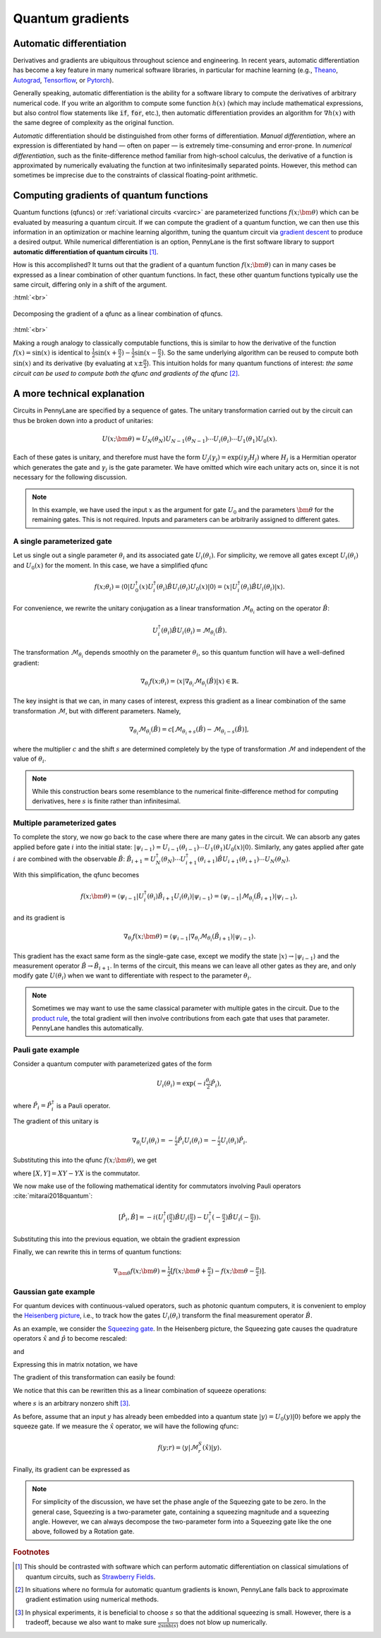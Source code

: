 .. role:: html(raw)
   :format: html

.. _autograd_quantum:

Quantum gradients
=================

Automatic differentiation
-------------------------

Derivatives and gradients are ubiquitous throughout science and engineering. In recent years, automatic differentiation has become a key feature in many numerical software libraries, in particular for machine learning (e.g., Theano_, Autograd_, Tensorflow_, or Pytorch_).

Generally speaking, automatic differentiation is the ability for a software library to compute the derivatives of arbitrary numerical code. If you write an algorithm to compute some function :math:`h(x)` (which may include mathematical expressions, but also control flow statements like :code:`if`, :code:`for`, etc.), then automatic differentiation provides an algorithm for :math:`\nabla h(x)` with the same degree of complexity as the original function.

*Automatic* differentiation should be distinguished from other forms of differentiation. *Manual differentiation*, where an expression is differentiated by hand — often on paper — is extremely time-consuming and error-prone. In *numerical differentiation*, such as the finite-difference method familiar from high-school calculus, the derivative of a function is approximated by numerically evaluating the function at two infinitesimally separated points. However, this method can sometimes be imprecise due to the constraints of classical floating-point arithmetic.

Computing gradients of quantum functions
----------------------------------------

Quantum functions (qfuncs) or :ref:`variational circuits <varcirc>` are parameterized functions :math:`f(x;\bm{\theta})` which can be evaluated by measuring a quantum circuit. If we can compute the gradient of a quantum function, we can then use this information in an optimization or machine learning algorithm, tuning the quantum circuit via `gradient descent <https://en.wikipedia.org/wiki/Gradient_descent>`_ to produce a desired output. While numerical differentiation is an option, PennyLane is the first software library to support **automatic differentiation of quantum circuits** [#]_.

How is this accomplished? It turns out that the gradient of a quantum function :math:`f(x;\bm{\theta})` can in many cases be expressed as a linear combination of other quantum functions. In fact, these other quantum functions typically use the same circuit, differing only in a shift of the argument.

:html:`<br>`

.. figure:: ../_static/quantum_gradient.svg
    :align: center
    :width: 70%
    :target: javascript:void(0);

    Decomposing the gradient of a qfunc as a linear combination of qfuncs.

:html:`<br>`

Making a rough analogy to classically computable functions, this is similar to how the derivative of the function :math:`f(x)=\sin(x)` is identical to :math:`\frac{1}{2}\sin(x+\frac{\pi}{2}) - \frac{1}{2}\sin(x-\frac{\pi}{2})`. So the same underlying algorithm can be reused to compute both :math:`\sin(x)` and its derivative (by evaluating at :math:`x\pm\frac{\pi}{2}`). This intuition holds for many quantum functions of interest: *the same circuit can be used to compute both the qfunc and gradients of the qfunc* [#]_.

A more technical explanation
----------------------------

Circuits in PennyLane are specified by a sequence of gates. The unitary transformation carried out by the circuit can thus be broken down into a product of unitaries:

.. math:: U(x; \bm{\theta}) = U_N(\theta_{N}) U_{N-1}(\theta_{N-1}) \cdots U_i(\theta_i) \cdots U_1(\theta_1) U_0(x).

Each of these gates is unitary, and therefore must have the form :math:`U_{j}(\gamma_j)=\exp{(i\gamma_j H_j)}` where :math:`H_j` is a Hermitian operator which generates the gate and :math:`\gamma_j` is the gate parameter.
We have omitted which wire each unitary acts on, since it is not necessary for the following discussion.

.. note:: In this example, we have used the input :math:`x` as the argument for gate :math:`U_0` and the parameters :math:`\bm{\theta}` for the remaining gates. This is not required. Inputs and parameters can be arbitrarily assigned to different gates.

A single parameterized gate
~~~~~~~~~~~~~~~~~~~~~~~~~~~

Let us single out a single parameter :math:`\theta_i` and its associated gate :math:`U_i(\theta_i)`. For simplicity, we remove all gates except :math:`U_i(\theta_i)` and :math:`U_0(x)` for the moment. In this case, we have a simplified qfunc

.. math:: f(x; \theta_i) = \langle 0 | U_0^\dagger(x)U_i^\dagger(\theta_i)\hat{B}U_i(\theta_i)U_0(x) | 0 \rangle = \langle x | U_i^\dagger(\theta_i)\hat{B}U_i(\theta_i) | x \rangle.

For convenience, we rewrite the unitary conjugation as a linear transformation :math:`\mathcal{M}_{\theta_i}` acting on the operator :math:`\hat{B}`:

.. math:: U_i^\dagger(\theta_i)\hat{B}U_i(\theta_i) = \mathcal{M}_{\theta_i}(\hat{B}).

The transformation :math:`\mathcal{M}_{\theta_i}` depends smoothly on the parameter :math:`\theta_i`, so this quantum function will have a well-defined gradient:

.. math:: \nabla_{\theta_i}f(x; \theta_i) = \langle x | \nabla_{\theta_i}\mathcal{M}_{\theta_i}(\hat{B}) | x \rangle \in \mathbb{R}.

The key insight is that we can, in many cases of interest, express this gradient as a linear combination of the same transformation :math:`\mathcal{M}`, but with different parameters. Namely,

.. math:: \nabla_{\theta_i}\mathcal{M}_{\theta_i}(\hat{B}) = c[\mathcal{M}_{\theta_i + s}(\hat{B}) - \mathcal{M}_{\theta_i - s}(\hat{B})],

where the multiplier :math:`c` and the shift :math:`s` are determined completely by the type of transformation :math:`\mathcal{M}` and independent of the value of :math:`\theta_i`.


.. note::

    While this construction bears some resemblance to the numerical finite-difference method for computing derivatives, here :math:`s` is finite rather than infinitesimal.

Multiple parameterized gates
~~~~~~~~~~~~~~~~~~~~~~~~~~~~

To complete the story, we now go back to the case where there are many gates in the circuit. We can absorb any gates applied before gate :math:`i` into the initial state: :math:`|\psi_{i-1}\rangle = U_{i-1}(\theta_{i-1}) \cdots U_{1}(\theta_{1})U_{0}(x)|0\rangle`.
Similarly, any gates applied after gate :math:`i` are combined with the observable :math:`\hat{B}`:
:math:`\hat{B}_{i+1} = U_{N}^\dagger(\theta_{N}) \cdots U_{i+1}^\dagger(\theta_{i+1}) \hat{B} U_{i+1}(\theta_{i+1}) \cdots U_{N}(\theta_{N})`.

With this simplification, the qfunc becomes

.. math:: f(x; \bm{\theta}) = \langle \psi_{i-1} | U_i^\dagger(\theta_i) \hat{B}_{i+1} U_i(\theta_i) | \psi_{i-1} \rangle = \langle \psi_{i-1} | \mathcal{M}_{\theta_i} (\hat{B}_{i+1}) | \psi_{i-1} \rangle,

and its gradient is

.. math:: \nabla_{\theta_i}f(x; \bm{\theta}) = \langle \psi_{i-1} | \nabla_{\theta_i}\mathcal{M}_{\theta_i} (\hat{B}_{i+1}) | \psi_{i-1} \rangle.

This gradient has the exact same form as the single-gate case, except we modify the state :math:`|x\rangle \rightarrow |\psi_{i-1}\rangle` and the measurement operator :math:`\hat{B}\rightarrow\hat{B}_{i+1}`. In terms of the circuit, this means we can leave all other gates as they are, and only modify gate :math:`U(\theta_i)` when we want to differentiate with respect to the parameter :math:`\theta_i`.

.. note:: Sometimes we may want to use the same classical parameter with multiple gates in the circuit. Due to the `product rule <https://en.wikipedia.org/wiki/Product_rule>`_, the total gradient will then involve contributions from each gate that uses that parameter. PennyLane handles this automatically.

Pauli gate example
~~~~~~~~~~~~~~~~~~~~~~~~

Consider a quantum computer with parameterized gates of the form

.. math:: U_i(\theta_i)=\exp\left(-i\tfrac{\theta_i}{2}\hat{P}_i\right),

where :math:`\hat{P}_i=\hat{P}_i^\dagger` is a Pauli operator.

The gradient of this unitary is

.. math:: \nabla_{\theta_i}U_i(\theta_i) = -\tfrac{i}{2}\hat{P}_i U_i(\theta_i) = -\tfrac{i}{2}U_i(\theta_i)\hat{P}_i .

Substituting this into the qfunc :math:`f(x; \bm{\theta})`, we get

.. math::
   :nowrap:

   \begin{align}
       \nabla_{\theta_i}f(x; \bm{\theta}) = &
       \frac{i}{2}\langle \psi_{i-1} | U_i^\dagger(\theta_i) \left( P_i \hat{B}_{i+1} - \hat{B}_{i+1} P_i \right) U_i(\theta_i)| \psi_{i-1} \rangle \\
       = & \frac{i}{2}\langle \psi_{i-1} | U_i^\dagger(\theta_i) \left[P_i, \hat{B}_{i+1}\right]U_i(\theta_i) | \psi_{i-1} \rangle,
   \end{align}

where :math:`[X,Y]=XY-YX` is the commutator.

We now make use of the following mathematical identity for commutators involving Pauli operators :cite:`mitarai2018quantum`:

.. math:: \left[ \hat{P}_i, \hat{B} \right] = -i\left(U_i^\dagger\left(\tfrac{\pi}{2}\right)\hat{B}U_i\left(\tfrac{\pi}{2}\right) - U_i^\dagger\left(-\tfrac{\pi}{2}\right)\hat{B}U_i\left(-\tfrac{\pi}{2}\right) \right).

Substituting this into the previous equation, we obtain the gradient expression

.. math::
   :nowrap:

   \begin{align}
       \nabla_{\theta_i}f(x; \bm{\theta}) = & \hphantom{-} \tfrac{1}{2} \langle \psi_{i-1} | U_i^\dagger\left(\theta_i + \tfrac{\pi}{2} \right) \hat{B}_{i+1} U_i\left(\theta_i + \tfrac{\pi}{2} \right) | \psi_{i-1} \rangle \\
       & - \tfrac{1}{2} \langle \psi_{i-1} | U_i^\dagger\left(\theta_i - \tfrac{\pi}{2} \right) \hat{B}_{i+1} U_i\left(\theta_i - \tfrac{\pi}{2} \right) | \psi_{i-1} \rangle.
   \end{align}

Finally, we can rewrite this in terms of quantum functions:

.. math:: \nabla_{\bm{\theta}}f(x; \bm{\theta}) = \tfrac{1}{2}\left[ f(x; \bm{\theta} + \tfrac{\pi}{2}) - f(x; \bm{\theta} - \tfrac{\pi}{2}) \right].

Gaussian gate example
~~~~~~~~~~~~~~~~~~~~~~~~~~~

For quantum devices with continuous-valued operators, such as photonic quantum computers, it is convenient to employ the `Heisenberg picture <https://en.wikipedia.org/wiki/Heisenberg_picture>`_, i.e., to track how the gates :math:`U_i(\theta_i)` transform the final measurement operator :math:`\hat{B}`.

As an example, we consider the `Squeezing gate <https://en.wikipedia.org/wiki/Squeeze_operator>`_. In the Heisenberg picture, the Squeezing gate causes the quadrature operators :math:`\hat{x}` and :math:`\hat{p}` to become rescaled:

.. math::
   :nowrap:

   \begin{align}
       \mathcal{M}^S_r(\hat{x}) = & S^\dagger(r)\hat{x}S(r) \\
                                   = & e^{-r}\hat{x}
   \end{align}

and

.. math::
   :nowrap:

   \begin{align}
       \mathcal{M}^S_r(\hat{p}) = & S^\dagger(r)\hat{p}S(r) \\
                                   = & e^{r}\hat{p}.
   \end{align}

Expressing this in matrix notation, we have

.. math::
   :nowrap:

   \begin{align}
       \begin{bmatrix}
           \hat{x} \\
           \hat{p}
       \end{bmatrix}
       \rightarrow
       \begin{bmatrix}
          e^{-r} & 0 \\
          0      & e^r
       \end{bmatrix}
       \begin{bmatrix}
           \hat{x} \\
           \hat{p}
       \end{bmatrix}.
   \end{align}

The gradient of this transformation can easily be found:

.. math::
   :nowrap:

   \begin{align}
       \nabla_r
       \begin{bmatrix}
           e^{-r} & 0 \\
           0 & e^r
       \end{bmatrix}
       =
       \begin{bmatrix}
           -e^{-r} & 0 \\
           0 & e^r
       \end{bmatrix}.
   \end{align}

We notice that this can be rewritten this as a linear combination of squeeze operations:

.. math::
   :nowrap:

   \begin{align}
       \begin{bmatrix}
           -e^{-r} & 0 \\
           0 & e^r
       \end{bmatrix}
       =
       \frac{1}{2\sinh(s)}
       \left(
       \begin{bmatrix}
           e^{-(r+s)} & 0 \\
           0 & e^{r+s}
       \end{bmatrix}
       -
       \begin{bmatrix}
           e^{-(r-s)} & 0 \\
           0 & e^{r-s}
       \end{bmatrix}
       \right),
   \end{align}

where :math:`s` is an arbitrary nonzero shift [#]_.

As before, assume that an input :math:`y` has already been embedded into a quantum state :math:`|y\rangle = U_0(y)|0\rangle` before we apply the squeeze gate. If we measure the :math:`\hat{x}` operator, we will have the following qfunc:

.. math::
   f(y;r) = \langle y | \mathcal{M}^S_r (\hat{x}) | y \rangle.

Finally, its gradient can be expressed as

.. math::
   :nowrap:

   \begin{align}
       \nabla_r f(y;r) = &  \frac{1}{2\sinh(s)} \left[
                            \langle y | \mathcal{M}^S_{r+s} (\hat{x}) | y \rangle
                           -\langle y | \mathcal{M}^S_{r-s} (\hat{x}) | y \rangle \right] \\
                       = & \frac{1}{2\sinh(s)}\left[f(y; r+s) - f(y; r-s)\right].
   \end{align}

.. note:: For simplicity of the discussion, we have set the phase angle of the Squeezing gate to be zero. In the general case, Squeezing is a two-parameter gate, containing a squeezing magnitude and a squeezing angle. However, we can always decompose the two-parameter form into a Squeezing gate like the one above, followed by a Rotation gate.

.. _Theano: https://github.com/Theano/Theano
.. _Autograd: https://github.com/HIPS/autograd
.. _Tensorflow: http://tensorflow.org/
.. _Pytorch: https://pytorch.org/


.. rubric:: Footnotes

.. [#] This should be contrasted with software which can perform automatic differentiation on classical simulations of quantum circuits, such as `Strawberry Fields <https://strawberryfields.readthedocs.io/en/latest/>`_.

.. [#] In situations where no formula for automatic quantum gradients is known, PennyLane falls back to approximate gradient estimation using numerical methods.

.. [#] In physical experiments, it is beneficial to choose :math:`s` so that the additional squeezing is small. However, there is a tradeoff, because we also want to make sure :math:`\frac{1}{2\sinh(s)}` does not blow up numerically.

